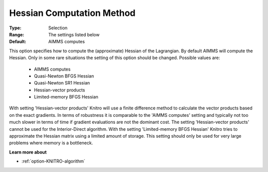 .. _option-KNITRO-hessian_computation_method:


Hessian Computation Method
==========================



:Type:	Selection	
:Range:	The settings listed below	
:Default:	AIMMS computes	



This option specifies how to compute the (approximate) Hessian of the Lagrangian. By default AIMMS will compute the Hessian. Only in some rare situations the setting of this option should be changed. Possible values are:



    *	AIMMS computes
    *	Quasi-Newton BFGS Hessian
    *	Quasi-Newton SR1 Hessian
    *	Hessian-vector products
    *	Limited-memory BFGS Hessian




With setting 'Hessian-vector products' Knitro will use a finite difference method to calculate the vector products based on the exact gradients. In terms of robustness it is comparable to the 'AIMMS computes' setting and typically not too much slower in terms of time if gradient evaluations are not the dominant cost. The setting 'Hessian-vector products' cannot be used for the Interior-Direct algorithm. With the setting 'Limited-memory BFGS Hessian' Knitro tries to approximate the Hessian matrix using a limited amount of storage. This setting should only be used for very large problems where memory is a bottleneck.





**Learn more about** 

*	:ref:`option-KNITRO-algorithm`  
